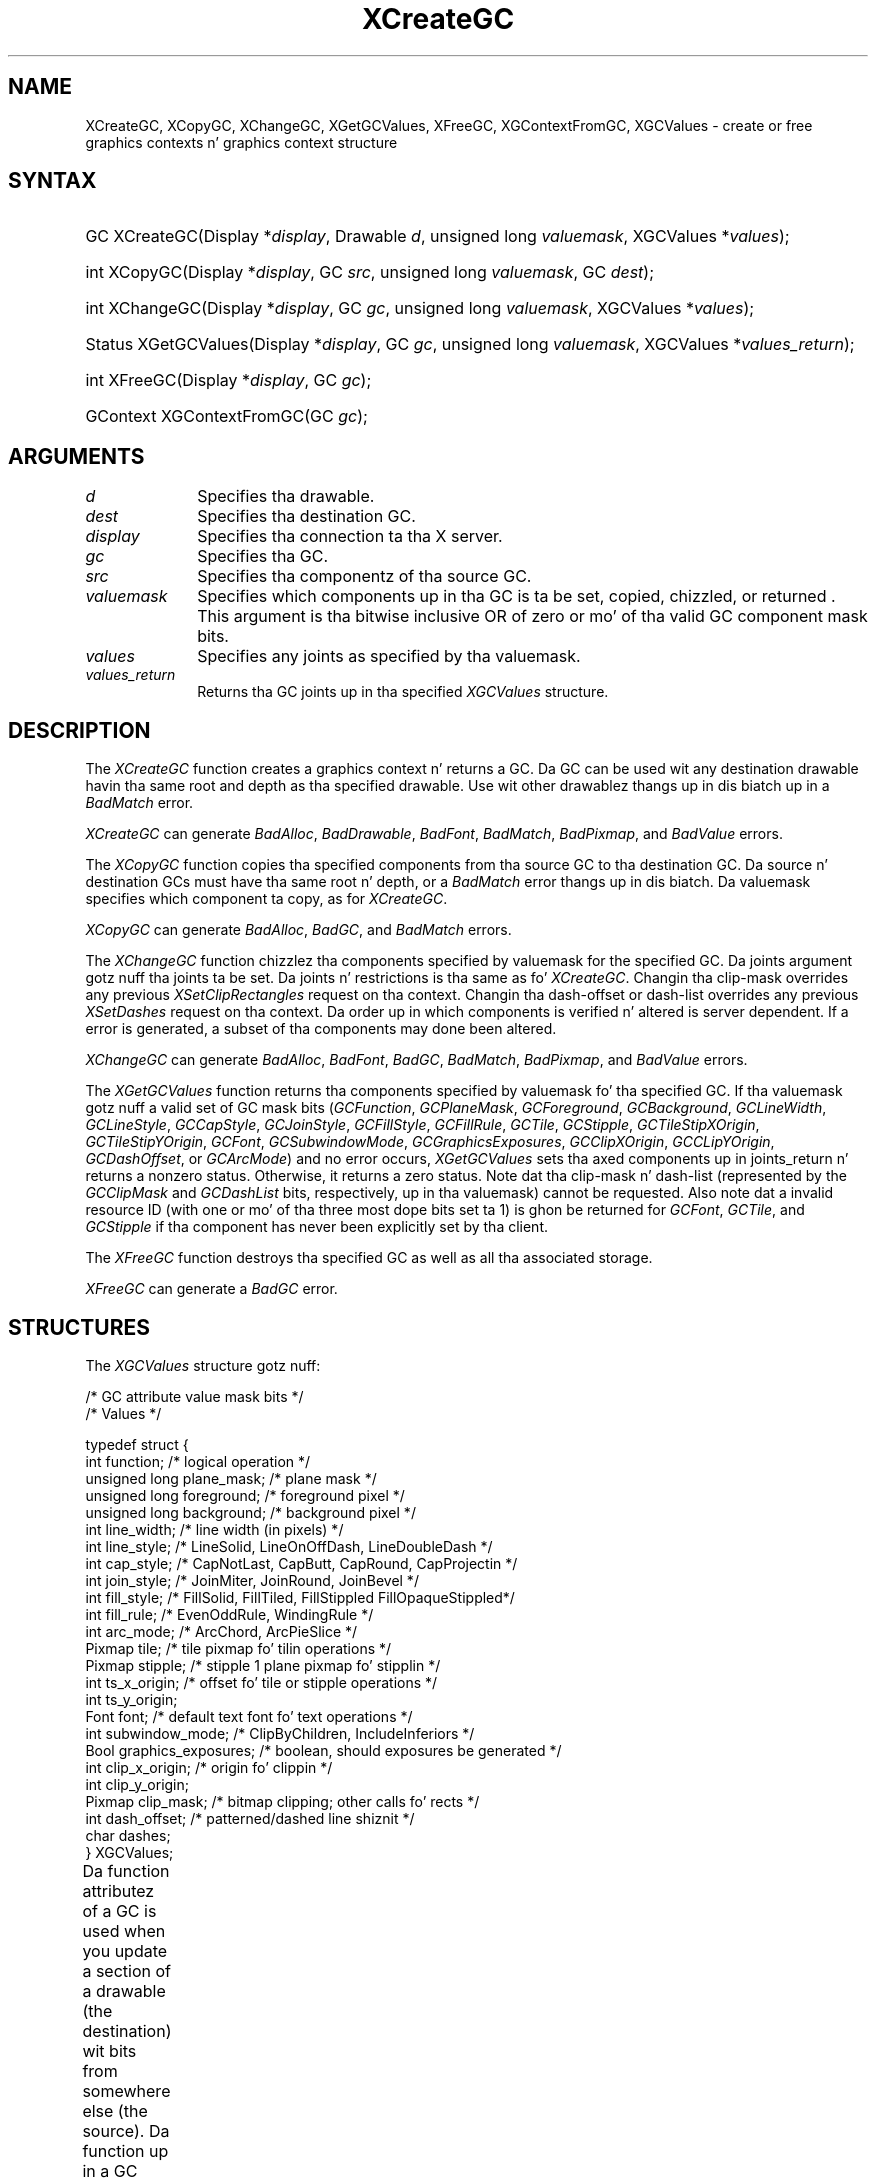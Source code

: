 '\" t
.\" Copyright \(co 1985, 1986, 1987, 1988, 1989, 1990, 1991, 1994, 1996 X Consortium
.\"
.\" Permission is hereby granted, free of charge, ta any thug obtaining
.\" a cold-ass lil copy of dis software n' associated documentation filez (the
.\" "Software"), ta deal up in tha Software without restriction, including
.\" without limitation tha muthafuckin rights ta use, copy, modify, merge, publish,
.\" distribute, sublicense, and/or push copiez of tha Software, n' to
.\" permit peeps ta whom tha Software is furnished ta do so, subject to
.\" tha followin conditions:
.\"
.\" Da above copyright notice n' dis permission notice shall be included
.\" up in all copies or substantial portionz of tha Software.
.\"
.\" THE SOFTWARE IS PROVIDED "AS IS", WITHOUT WARRANTY OF ANY KIND, EXPRESS
.\" OR IMPLIED, INCLUDING BUT NOT LIMITED TO THE WARRANTIES OF
.\" MERCHANTABILITY, FITNESS FOR A PARTICULAR PURPOSE AND NONINFRINGEMENT.
.\" IN NO EVENT SHALL THE X CONSORTIUM BE LIABLE FOR ANY CLAIM, DAMAGES OR
.\" OTHER LIABILITY, WHETHER IN AN ACTION OF CONTRACT, TORT OR OTHERWISE,
.\" ARISING FROM, OUT OF OR IN CONNECTION WITH THE SOFTWARE OR THE USE OR
.\" OTHER DEALINGS IN THE SOFTWARE.
.\"
.\" Except as contained up in dis notice, tha name of tha X Consortium shall
.\" not be used up in advertisin or otherwise ta promote tha sale, use or
.\" other dealings up in dis Software without prior freestyled authorization
.\" from tha X Consortium.
.\"
.\" Copyright \(co 1985, 1986, 1987, 1988, 1989, 1990, 1991 by
.\" Digital Weapons Corporation
.\"
.\" Portions Copyright \(co 1990, 1991 by
.\" Tektronix, Inc.
.\"
.\" Permission ta use, copy, modify n' distribute dis documentation for
.\" any purpose n' without fee is hereby granted, provided dat tha above
.\" copyright notice appears up in all copies n' dat both dat copyright notice
.\" n' dis permission notice step tha fuck up in all copies, n' dat tha names of
.\" Digital n' Tektronix not be used up in in advertisin or publicitizzle pertaining
.\" ta dis documentation without specific, freestyled prior permission.
.\" Digital n' Tektronix make no representations bout tha suitability
.\" of dis documentation fo' any purpose.
.\" It be provided ``as is'' without express or implied warranty.
.\" 
.\"
.ds xT X Toolkit Intrinsics \- C Language Interface
.ds xW Athena X Widgets \- C Language X Toolkit Interface
.ds xL Xlib \- C Language X Interface
.ds xC Inter-Client Communication Conventions Manual
.na
.de Ds
.nf
.\\$1D \\$2 \\$1
.ft CW
.\".ps \\n(PS
.\".if \\n(VS>=40 .vs \\n(VSu
.\".if \\n(VS<=39 .vs \\n(VSp
..
.de De
.ce 0
.if \\n(BD .DF
.nr BD 0
.in \\n(OIu
.if \\n(TM .ls 2
.sp \\n(DDu
.fi
..
.de IN		\" bust a index entry ta tha stderr
..
.de Pn
.ie t \\$1\fB\^\\$2\^\fR\\$3
.el \\$1\fI\^\\$2\^\fP\\$3
..
.de ZN
.ie t \fB\^\\$1\^\fR\\$2
.el \fI\^\\$1\^\fP\\$2
..
.de hN
.ie t <\fB\\$1\fR>\\$2
.el <\fI\\$1\fP>\\$2
..
.ny0
'\" t
.TH XCreateGC 3 "libX11 1.6.1" "X Version 11" "XLIB FUNCTIONS"
.SH NAME
XCreateGC, XCopyGC, XChangeGC, XGetGCValues, XFreeGC, XGContextFromGC, XGCValues \- create or free graphics contexts n' graphics context structure
.SH SYNTAX
.HP
GC XCreateGC\^(\^Display *\fIdisplay\fP\^, Drawable \fId\fP\^, unsigned long
\fIvaluemask\fP\^, XGCValues *\^\fIvalues\fP\^); 
.HP
int XCopyGC\^(\^Display *\fIdisplay\fP\^, GC \fIsrc\fP\^,
unsigned long \fIvaluemask\fP\^, GC \fIdest\fP\^); 
.HP
int XChangeGC\^(\^Display *\fIdisplay\fP\^, GC \fIgc\fP\^, unsigned long
\fIvaluemask\fP\^, XGCValues *\^\fIvalues\fP\^); 
.HP
Status XGetGCValues\^(\^Display *\fIdisplay\fP\^, GC \fIgc\fP\^, unsigned long
\fIvaluemask\fP\^, XGCValues *\fIvalues_return\fP\^); 
.HP
int XFreeGC\^(\^Display *\fIdisplay\fP\^, GC \fIgc\fP\^); 
.HP
GContext XGContextFromGC\^(\^GC \fIgc\fP\^); 
.SH ARGUMENTS
.IP \fId\fP 1i
Specifies tha drawable. 
.IP \fIdest\fP 1i
Specifies tha destination GC.
.IP \fIdisplay\fP 1i
Specifies tha connection ta tha X server.
.IP \fIgc\fP 1i
Specifies tha GC.
.IP \fIsrc\fP 1i
Specifies tha componentz of tha source GC.
.ds Vm set, copied, chizzled, or returned 
.IP \fIvaluemask\fP 1i
Specifies which components up in tha GC is ta be \*(Vm. 
This argument is tha bitwise inclusive OR of zero or mo' of tha valid
GC component mask bits.
.IP \fIvalues\fP 1i
Specifies any joints as specified by tha valuemask.
.IP \fIvalues_return\fP 1i
Returns tha GC joints up in tha specified
.ZN XGCValues 
structure.
.SH DESCRIPTION
The
.ZN XCreateGC
function creates a graphics context n' returns a GC.
Da GC can be used wit any destination drawable havin tha same root
and depth as tha specified drawable.
Use wit other drawablez thangs up in dis biatch up in a
.ZN BadMatch
error.
.LP
.ZN XCreateGC
can generate
.ZN BadAlloc ,
.ZN BadDrawable ,
.ZN BadFont ,
.ZN BadMatch ,
.ZN BadPixmap ,
and
.ZN BadValue 
errors.
.LP
The
.ZN XCopyGC
function copies tha specified components from tha source GC
to tha destination GC.
Da source n' destination GCs must have tha same root n' depth,
or a
.ZN BadMatch
error thangs up in dis biatch.
Da valuemask specifies which component ta copy, as for
.ZN XCreateGC .
.LP
.ZN XCopyGC
can generate
.ZN BadAlloc ,
.ZN BadGC ,
and
.ZN BadMatch
errors.
.LP
The
.ZN XChangeGC
function chizzlez tha components specified by valuemask for
the specified GC.
Da joints argument gotz nuff tha joints ta be set.
Da joints n' restrictions is tha same as fo' 
.ZN XCreateGC .
Changin tha clip-mask overrides any previous 
.ZN XSetClipRectangles
request on tha context. 
Changin tha dash-offset or dash-list
overrides any previous 
.ZN XSetDashes
request on tha context.
Da order up in which components is verified n' altered is server dependent.
If a error is generated, a subset of tha components may done been altered.
.LP
.ZN XChangeGC
can generate
.ZN BadAlloc ,
.ZN BadFont ,
.ZN BadGC ,
.ZN BadMatch ,
.ZN BadPixmap ,
and
.ZN BadValue 
errors.
.LP
The
.ZN XGetGCValues
function returns tha components specified by valuemask fo' tha specified GC.
If tha valuemask gotz nuff a valid set of GC mask bits
.Pn ( GCFunction ,
.ZN GCPlaneMask ,
.ZN GCForeground ,
.ZN GCBackground ,
.ZN GCLineWidth ,
.ZN GCLineStyle ,
.ZN GCCapStyle ,
.ZN GCJoinStyle ,
.ZN GCFillStyle ,
.ZN GCFillRule ,
.ZN GCTile ,
.ZN GCStipple ,
.ZN GCTileStipXOrigin ,
.ZN GCTileStipYOrigin ,
.ZN GCFont ,
.ZN GCSubwindowMode ,
.ZN GCGraphicsExposures ,
.ZN GCClipXOrigin ,
.ZN GCCLipYOrigin ,
.ZN GCDashOffset ,
or
.ZN GCArcMode )
and no error occurs,
.ZN XGetGCValues
sets tha axed components up in joints_return n' returns a nonzero status.
Otherwise, it returns a zero status.
Note dat tha clip-mask n' dash-list (represented by the
.ZN GCClipMask
and 
.ZN GCDashList
bits, respectively, up in tha valuemask)
cannot be requested.
Also note dat a invalid resource ID (with one or mo' of tha three
most dope bits set ta 1) is ghon be returned for
.ZN GCFont ,
.ZN GCTile ,
and
.ZN GCStipple
if tha component has never been explicitly set by tha client.
.LP
The
.ZN XFreeGC
function destroys tha specified GC as well as all tha associated storage.
.LP
.ZN XFreeGC
can generate a
.ZN BadGC 
error.
.SH STRUCTURES
The
.ZN XGCValues
structure gotz nuff:
.LP
.LP
/\&* GC attribute value mask bits */
.TS
lw(.5i) lw(2.5i) lw(.75i).
T{
\&#define
T}	T{
.ZN GCFunction
T}	T{
(1L<<0)
T}
T{
\&#define
T}	T{
.ZN GCPlaneMask
T}	T{
(1L<<1)
T}
T{
\&#define
T}	T{
.ZN GCForeground
T}	T{
(1L<<2)
T}
T{
\&#define
T}	T{
.ZN GCBackground
T}	T{
(1L<<3)
T}
T{
\&#define
T}	T{
.ZN GCLineWidth
T}	T{
(1L<<4)
T}
T{
\&#define
T}	T{
.ZN GCLineStyle
T}	T{
(1L<<5)
T}
T{
\&#define
T}	T{
.ZN GCCapStyle
T}	T{
(1L<<6)
T}
T{
\&#define
T}	T{
.ZN GCJoinStyle
T}	T{
(1L<<7)
T}
T{
\&#define
T}	T{
.ZN GCFillStyle
T}	T{
(1L<<8)
T}
T{
\&#define
T}	T{
.ZN GCFillRule
T}	T{
(1L<<9)
T}
T{
\&#define
T}	T{
.ZN GCTile
T}	T{
(1L<<10)
T}
T{
\&#define
T}	T{
.ZN GCStipple
T}	T{
(1L<<11)
T}
T{
\&#define
T}	T{
.ZN GCTileStipXOrigin
T}	T{
(1L<<12)
T}
T{
\&#define
T}	T{
.ZN GCTileStipYOrigin
T}	T{
(1L<<13)
T}
T{
\&#define
T}	T{
.ZN GCFont
T}	T{
(1L<<14)
T}
T{
\&#define
T}	T{
.ZN GCSubwindowMode
T}	T{
(1L<<15)
T}
T{
\&#define
T}	T{
.ZN GCGraphicsExposures
T}	T{
(1L<<16)
T}
T{
\&#define
T}	T{
.ZN GCClipXOrigin
T}	T{
(1L<<17)
T}
T{
\&#define
T}	T{
.ZN GCClipYOrigin
T}	T{
(1L<<18)
T}
T{
\&#define
T}	T{
.ZN GCClipMask
T}	T{
(1L<<19)
T}
T{
\&#define
T}	T{
.ZN GCDashOffset
T}	T{
(1L<<20)
T}
T{
\&#define
T}	T{
.ZN GCDashList
T}	T{
(1L<<21)
T}
T{
\&#define
T}	T{
.ZN GCArcMode
T}	T{
(1L<<22)
T}
.TE
.IN "XGCValues" "" "@DEF@"
.Ds 0
/\&* Values */

typedef struct {
        int function;   /\&* logical operation */
        unsigned long plane_mask;       /\&* plane mask */
        unsigned long foreground;       /\&* foreground pixel */
        unsigned long background;       /\&* background pixel */
        int line_width; /\&* line width (in pixels) */
        int line_style; /\&* LineSolid, LineOnOffDash, LineDoubleDash */
        int cap_style;  /\&* CapNotLast, CapButt, CapRound, CapProjectin */
        int join_style; /\&* JoinMiter, JoinRound, JoinBevel */
        int fill_style; /\&* FillSolid, FillTiled, FillStippled FillOpaqueStippled*/
        int fill_rule;  /\&* EvenOddRule, WindingRule */
        int arc_mode;   /\&* ArcChord, ArcPieSlice */
        Pixmap tile;    /\&* tile pixmap fo' tilin operations */
        Pixmap stipple; /\&* stipple 1 plane pixmap fo' stipplin */
        int ts_x_origin;        /\&* offset fo' tile or stipple operations */
        int ts_y_origin;
        Font font;      /\&* default text font fo' text operations */
        int subwindow_mode;     /\&* ClipByChildren, IncludeInferiors */
        Bool graphics_exposures;        /\&* boolean, should exposures be generated */
        int clip_x_origin;      /\&* origin fo' clippin */
        int clip_y_origin;
        Pixmap clip_mask;       /\&* bitmap clipping; other calls fo' rects */
        int dash_offset;        /\&* patterned/dashed line shiznit */
        char dashes;
} XGCValues;
.De
.LP
Da function attributez of a GC is used when you update a section of
a drawable (the destination) wit bits from somewhere else (the source).  
Da function up in a GC defines how tha fuck tha freshly smoked up destination bits is ta be
computed from tha source bits n' tha oldschool destination bits.
.ZN GXcopy
is typically da most thugged-out useful cuz it will work on a cold-ass lil color display,
but special applications may use other functions,
particularly up in gangbang wit particular planez of a cold-ass lil color display.
Da 16 GC functions, defined up in 
.hN X11/X.h ,
are:
.\" is listed up in Table 5-1 along wit tha 
.\"the associated hexadecimal code
.\" n' operation.
.\".CP T 1
.\"Display Functions
.TS
lw(1.5i) cw(.5i) lw(2i).
_
.sp 6p
.B
Function Name	Value	Operation
.sp 6p
_
.sp 6p
T{
.ZN GXclear
T}	T{
0x0
T}	T{
0
T}
T{
.ZN GXand
T}	T{
0x1
T}	T{
src AND dst
T}
T{
.ZN GXandReverse
T}	T{
0x2
T}	T{
src AND NOT dst
T}
T{
.ZN GXcopy
T}	T{
0x3
T}	T{
src
T}
T{
.ZN GXandInverted
T}	T{
0x4
T}	T{
(NOT src) AND dst
T}
T{
.ZN GXnoop
T}	T{
0x5
T}	T{
dst
T}
T{
.ZN GXxor
T}	T{
0x6
T}	T{
src XOR dst
T}
T{
.ZN GXor
T}	T{
0x7
T}	T{
src OR dst
T}
T{
.ZN GXnor
T}	T{
0x8
T}	T{
(NOT src) AND (NOT dst)
T}
T{
.ZN GXequiv
T}	T{
0x9
T}	T{
(NOT src) XOR dst
T}
T{
.ZN GXinvert
T}	T{
0xa
T}	T{
NOT dst
T}
T{
.ZN GXorReverse
T}	T{
0xb
T}	T{
src OR (NOT dst)
T}
T{
.ZN GXcopyInverted
T}	T{
0xc
T}	T{
NOT src
T}
T{
.ZN GXorInverted
T}	T{
0xd
T}	T{
(NOT src) OR dst
T}
T{
.ZN GXnand
T}	T{
0xe
T}	T{
(NOT src) OR (NOT dst)
T}
T{
.ZN GXset
T}	T{
0xf
T}	T{
1
T}
.sp 6p
_
.TE
.LP
Many graphics operations depend on either pixel joints or planes up in a GC.
.IN "Pixel value"
Da planes attribute iz of type long, n' it specifies which planez of the
destination is ta be modified, one bit per plane.
.IN "Plane" "mask"
A monochrome display has only one plane and
will be tha least dope bit of tha word.
As planes is added ta tha display hardware, they will occupy more
significant bits up in tha plane mask.
.LP
In graphics operations, given a source n' destination pixel, 
the result is computed bitwise on correspondin bitz of tha pixels.
That is, a Boolean operation is performed up in each bit plane.  
Da plane_mask restricts tha operation ta a subset of planes.
A macro constant
.ZN AllPlanes
can be used ta refer ta all planez of tha screen simultaneously.
Da result is computed by tha following:
.LP
.Ds 
((src FUNC dst) AND plane-mask) OR (dst AND (NOT plane-mask))
.De
.LP
Range checkin aint performed on tha joints fo' foreground,
background, or plane_mask.
They is simply truncated ta tha appropriate
number of bits.
Da line-width is measured up in pixels n' either can be pimped outa than or equal to
one (wide line) or can be tha special value zero (thin line).
.LP
Wide lines is drawn centered on tha path busted lyrics bout by tha graphics request.
Unless otherwise specified by tha join-style or cap-style,
the boundin box of a wide line wit endpoints [x1, y1], [x2, y2] and
width w be a rectangle wit vertices all up in tha followin real coordinates:
.LP
.Ds
[x1-(w*sn/2), y1+(w*cs/2)], [x1+(w*sn/2), y1-(w*cs/2)],
[x2-(w*sn/2), y2+(w*cs/2)], [x2+(w*sn/2), y2-(w*cs/2)]
.De
.LP
Here sn is tha sine of tha angle of tha line,
and cs is tha cosine of tha angle of tha line.
A pixel is part of tha line n' so is drawn
if tha centa of tha pixel is straight-up inside tha boundin box
(which is viewed as havin infinitely thin edges).
If tha centa of tha pixel is exactly on tha boundin box,
it is part of tha line if n' only if tha interior is immediately ta its right
(x increasin direction).
Pixels wit centas on a horizontal edge is a special case n' is part of
the line if n' only if tha interior or tha boundary is immediately below 
(y increasin direction) n' tha interior or tha boundary is immediately
to tha right (x increasin direction).
.LP
Thin lines (zero line-width) is one-pixel-wide lines drawn rockin an
unspecified, device-dependent algorithm.
There is only two constraints on dis algorithm. 
.IP 1. 5
If a line is drawn unclipped from [x1,y1] ta [x2,y2] and
if another line is drawn unclipped from [x1+dx,y1+dy] ta [x2+dx,y2+dy],
a point [x,y] is touched by drawin tha straight-up original gangsta line 
if n' only if tha point [x+dx,y+dy] is touched by drawin tha second line.
.IP 2. 5
Da effectizzle set of points comprisin a line cannot be affected by clipping.
That is, a point is touched up in a cold-ass lil clipped line if n' only if tha point 
lies inside tha clippin region n' tha point would be touched
by tha line when drawn unclipped.
.LP
A wide line drawn from [x1,y1] ta [x2,y2] always draws tha same ol' dirty pixels 
as a wide line drawn from [x2,y2] ta [x1,y1], not countin cap-style 
and join-style.
It be recommended dat dis property be legit fo' thin lines, 
but dis aint required.
A line-width of zero may differ from a line-width of one up in which pixels are
drawn.
This permits tha use of nuff manufacturers' line drawin hardware,
which may run nuff times fasta than tha mo' precisely specified
wide lines.
.LP
In general, 
drawin a thin line is ghon be fasta than drawin a wide line of width one.
But fuck dat shiznit yo, tha word on tha street is dat cuz of they different drawin algorithms,
thin lines may not mix well aesthetically wit wide lines.
If it is desirable ta obtain precise n' uniform thangs up in dis biatch across all displays,
a client should always bust a line-width of one rather than a line-width of zero.
.LP
Da line-style defines which sectionz of a line is drawn:
.TS
lw(1.3i) lw(4.5i).
T{
.ZN LineSolid
T}	T{
Da full path of tha line is drawn.
T}
.sp 6p
T{
.ZN LineDoubleDash
T}	T{
Da full path of tha line is drawn, 
but tha even dashes is filled differently 
from tha odd dashes (see fill-style) with
.ZN CapButt 
style used where even n' odd dashes meet.
T}
.sp 6p
T{
.ZN LineOnOffDash
T}	T{
Only tha even dashes is drawn,
and cap-style applies ta 
all internal endz of tha individual dashes,
except 
.ZN CapNotLast
is treated as 
.ZN CapButt . 
T}
.TE
.LP
Da cap-style defines how tha fuck tha endpointz of a path is drawn:
.IN "Graphics context" "path"
.TS
lw(1.3i) lw(4.5i).
T{
.ZN CapNotLast
T}	T{
This is equivalent ta 
.ZN CapButt  
except dat fo' a line-width of zero tha final endpoint aint drawn.
T}
.sp 6p
T{
.ZN CapButt
T}	T{
Da line is square all up in tha endpoint (perpendicular ta tha slope of tha line)
with no projection beyond.
T}
.sp 6p
T{
.ZN CapRound
T}	T{
Da line has a cold-ass lil circular arc wit tha diameta equal ta tha line-width,
centered on tha endpoint.
(This is equivalent ta 
.ZN CapButt 
for line-width of zero).
T}
.sp 6p
T{
.ZN CapProjecting
T}	T{
Da line is square all up in tha end yo, but tha path continues beyond tha endpoint 
for a gangbangin' finger-lickin' distizzle equal ta half tha line-width.
(This is equivalent ta 
.ZN CapButt 
for line-width of zero).
T}
.TE
.LP
Da join-style defines how tha fuck corners is drawn fo' wide lines:
.TS
lw(1.3i) lw(4.5i).
T{
.ZN JoinMiter
T}	T{
Da outa edgez of two lines extend ta hook up at a angle.
But fuck dat shiznit yo, tha word on tha street is dat if tha angle is less than 11 degrees,
then a
.ZN JoinBevel
join-style is used instead.
T}
.sp 6p
T{
.ZN JoinRound
T}	T{
Da corner be a cold-ass lil circular arc wit tha diameta equal ta tha line-width, 
centered on tha joinpoint.
T}
.sp 6p
T{
.ZN JoinBevel
T}	T{
Da corner has
.ZN CapButt 
endpoint stylez wit tha triangular notch filled.
T}
.TE
.LP
For a line wit coincident endpoints (x1=x2, y1=y2), 
when tha cap-style be applied ta both endpoints, 
the semantics dependz on tha line-width n' tha cap-style:
.TS
lw(1.3i) lw(.5i) lw(4i).
T{
.ZN CapNotLast
T}	T{
thin
T}	T{
Da thangs up in dis biatch is thang dependent, 
but tha desired effect is dat not a god damn thang is drawn.
T}
.sp 6p
T{
.ZN CapButt
T}	T{
thin
T}	T{
Da thangs up in dis biatch is thang dependent, 
but tha desired effect is dat a single pixel is drawn.
T}
.sp 6p
T{
.ZN CapRound
T}	T{
thin
T}	T{
Da thangs up in dis biatch is tha same as for
.ZN CapButt /thin.
T}
.sp 6p
T{
.ZN CapProjecting
T}	T{
thin
T}	T{
Da thangs up in dis biatch is tha same as for
.ZN CapButt /thin.
T}
.sp 6p
T{
.ZN CapButt
T}	T{
wide
T}	T{
Nothang is drawn.
T}
.sp 6p
T{
.ZN CapRound
T}	T{
wide
T}	T{
Da closed path be a cold-ass lil circle, centered all up in tha endpoint, and
with tha diameta equal ta tha line-width.
T}
.sp 6p
T{
.ZN CapProjecting
T}	T{
wide
T}	T{
Da closed path be a square, aligned wit tha coordinizzle axes, centered at the
endpoint, n' wit tha sides equal ta tha line-width.
T}
.TE
.LP
For a line wit coincident endpoints (x1=x2, y1=y2), 
when tha join-style be applied at one or both endpoints, 
the effect be as if tha line was removed from tha overall path.
But fuck dat shiznit yo, tha word on tha street is dat if tha total path consistz of or is reduced ta a single point joined
with itself, tha effect is tha same ol' dirty as when tha cap-style be applied at both
endpoints.
.LP
Da tile/stipple represents a infinite two-dimensionizzle plane,
with tha tile/stipple replicated up in all dimensions.
When dat plane is superimposed on tha drawable
for use up in a graphics operation, tha upper-left corner
of some instizzle of tha tile/stipple be all up in tha coordinates within
the drawable specified by tha tile/stipple origin.
Da tile/stipple n' clip origins is interpreted relatizzle ta the
origin of whatever destination drawable is specified up in a graphics
request.
Da tile pixmap must have tha same root n' depth as tha GC,
or a
.ZN BadMatch 
error thangs up in dis biatch.
Da stipple pixmap must have depth one n' must have tha same root as the
GC, or a 
.ZN BadMatch 
error thangs up in dis biatch.  
For stipple operations where tha fill-style is
.ZN FillStippled
but not 
.ZN FillOpaqueStippled ,
the stipple pattern is tiled up in a
single plane n' acts as a additionizzle clip mask ta be ANDed wit tha clip-mask.
Although some sizes may be fasta ta use than others,
any size pixmap can be used fo' tilin or stippling.
.LP
Da fill-style defines tha contentz of tha source fo' line, text, and
fill requests, n' you can put dat on yo' toast.  
For all text n' fill requests (for example,
.ZN XDrawText , 
.ZN XDrawText16 ,
.ZN XFillRectangle , 
.ZN XFillPolygon , 
and
.ZN XFillArc );
for line requests 
with line-style 
.ZN LineSolid 
(for example,
.ZN XDrawLine ,
.ZN XDrawSegments , 
.ZN XDrawRectangle ,
.ZN XDrawArc );
and fo' tha even dashes fo' line requests wit line-style 
.ZN LineOnOffDash 
or 
.ZN LineDoubleDash ,
the followin apply:
.TS
lw(1.8i) lw(4i).
T{
.ZN FillSolid
T}	T{
Foreground
T}
.sp 6p
T{
.ZN FillTiled
T}	T{
Tile
T}
.sp 6p
T{
.ZN FillOpaqueStippled
T}	T{
A tile wit tha same width n' height as stipple,
but wit background everywhere stipple has a zero
and wit foreground everywhere stipple has a one
T}
.sp 6p
T{
.ZN FillStippled
T}	T{
Foreground maxed by stipple
T}
.TE
.LP
When drawin lines wit line-style
.ZN LineDoubleDash ,
the odd dashes is controlled by tha fill-style up in tha followin manner:
.TS
lw(1.8i) lw(4i).
T{
.ZN FillSolid
T}	T{
Background
T}
.sp 6p
T{
.ZN FillTiled
T}	T{
Same as fo' even dashes
T}
.sp 6p
T{
.ZN FillOpaqueStippled
T}	T{
Same as fo' even dashes
T}
.sp 6p
T{
.ZN FillStippled
T}	T{
Background maxed by stipple
T}
.TE
.LP
Storin a pixmap up in a GC might or might not result up in a cold-ass lil copy
bein made.
If tha pixmap is lata used as tha destination fo' a graphics request,
the chizzle might or might not be reflected up in tha GC.
If tha pixmap is used simultaneously up in a graphics request both as
a destination n' as a tile or stipple,
the thangs up in dis biatch is undefined.
.LP
For optimum performance,
you should draw as much as possible wit tha same GC 
(without changin its components).
Da costz of changin GC components relatizzle ta rockin different GCs
depend on tha display hardware n' tha server implementation.
It be like likely dat some amount of GC shiznit will be
cached up in display hardware n' dat such hardware can only cache a lil' small-ass number
of GCs.
.LP
Da dashes value is straight-up a simplified form of the
more general patterns dat can be set wit 
.ZN XSetDashes .  
Specifyin a
value of N is equivalent ta specifyin tha two-element list [N, N] up in 
.ZN XSetDashes . 
Da value must be nonzero,
or a
.ZN BadValue
error thangs up in dis biatch.
.LP
Da clip-mask restricts writes ta tha destination drawable.  
If tha clip-mask is set ta a pixmap,
it must have depth one n' have tha same root as tha GC,
or a
.ZN BadMatch 
error thangs up in dis biatch.
If clip-mask is set to
.ZN None ,
the pixels is always drawn regardless of tha clip origin.
Da clip-mask also can be set by callin the
.ZN XSetClipRectangles
or
.ZN XSetRegion
functions.
Only pixels where tha clip-mask has a lil' bit set ta 1 is drawn. I aint talkin' bout chicken n' gravy biatch.  
Pixels is not drawn outside tha area covered by tha clip-mask 
or where tha clip-mask has a lil' bit set ta 0.
Da clip-mask affects all graphics requests.
Da clip-mask do not clip sources.
Da clip-mask origin is interpreted relatizzle ta tha origin of whatever
destination drawable is specified up in a graphics request.
.LP
Yo ass can set tha subwindow-mode to
.ZN ClipByChildren
or
.ZN IncludeInferiors .
For 
.ZN ClipByLil Pimps , 
both source n' destination windows are
additionally clipped by all viewable 
.ZN InputOutput
children. I aint talkin' bout chicken n' gravy biatch.  
For 
.ZN IncludeInferiors ,
neither source nor destination window is clipped by inferiors. 
This will result up in includin subwindow contents up in tha source
and drawin all up in subwindow boundariez of tha destination.
Da use of 
.ZN IncludeInferiors 
on a window of one depth wit mapped
inferiorz of differin depth aint illegal yo, but tha semantics are
undefined by tha core protocol.
.LP
Da fill-rule defines what tha fuck pixels is inside (drawn) for
paths given up in 
.ZN XFillPolygon 
requests n' can be set ta 
.ZN EvenOddRule 
or
.ZN WindingRule .
For
.ZN EvenOddRule ,
a point is inside if
an infinite ray wit tha point as origin crosses tha path a odd number
of times.  
For 
.ZN WindingRule , 
a point is inside if a infinite ray wit the
point as origin crosses a unequal number of clockwise and
counterclockwise pimped up path segments.
A clockwise pimped up path segment is one dat crosses tha ray from left to
right as observed from tha point.
A counterclockwise segment is one dat crosses tha ray from right ta left
as observed from tha point.
Da case where a gangbangin' finger-lickin' pimped up line segment is coincident wit tha ray is
uninterestin cuz you can simply chizzle a gangbangin' finger-lickin' different ray dat is not
coincident wit a segment.
.LP
For both 
.ZN EvenOddRule
and
.ZN WindingRule ,
a point is infinitely small, 
and tha path be a infinitely thin line.  
A pixel is inside if tha centa point of tha pixel is inside
and tha centa point aint on tha boundary.  
If tha centa point is on tha boundary,
the pixel is inside if n' only if tha polygon interior is immediately to
its right (x increasin direction).  
Pixels wit centas on a horizontal edge is a special case 
and is inside if n' only if tha polygon interior is immediately below 
(y increasin direction).
.LP
Da arc-mode controls fillin up in tha 
.ZN XFillArcs
function n' can be set to
.ZN ArcPieSlice
or
.ZN ArcChord .
For
.ZN ArcPieSlice ,
the arcs is pie-slice filled.
For
.ZN ArcChord ,
the arcs is chord filled.
.LP
Da graphics-exposure flag controls 
.ZN GraphicsExpose 
event generation
for 
.ZN XCopyArea 
and 
.ZN XCopyPlane
requests (and any similar requests defined by extensions).
.SH DIAGNOSTICS
.TP 1i
.ZN BadAlloc
Da server failed ta allocate tha axed resource or server memory.
.TP 1i
.ZN BadDrawable
A value fo' a Drawable argument do not name a thugged-out defined Window or Pixmap.
.TP 1i
.ZN BadFont
A value fo' a Font or GContext argument do not name a thugged-out defined Font.
.TP 1i
.ZN BadGC
A value fo' a GContext argument do not name a thugged-out defined GContext.
.TP 1i
.ZN BadMatch
An
.ZN InputOnly
window is used as a Drawable.
.TP 1i
.ZN BadMatch
Some argument or pair of arguments has tha erect type n' range but fails
to match up in some other way required by tha request.
.TP 1i
.ZN BadPixmap
A value fo' a Pixmap argument do not name a thugged-out defined Pixmap.
.TP 1i
.ZN BadValue
Some numeric value falls outside tha range of joints accepted by tha request.
Unless a specific range is specified fo' a argument, tha full range defined
by tha argumentz type be accepted. Y'all KNOW dat shit, muthafucka! This type'a shiznit happens all tha time.  Any argument defined as a set of
alternatives can generate dis error.
.SH "SEE ALSO"
AllPlanes(3),
XCopyArea(3),
XCreateRegion(3),
XDrawArc(3),
XDrawLine(3),
XDrawRectangle(3),
XDrawText(3),
XFillRectangle(3),
XQueryBestSize(3),
XSetArcMode(3),
XSetClipOrigin(3),
XSetFillStyle(3),
XSetFont(3),
XSetLineAttributes(3),
XSetState(3),
XSetTile(3)
.br
\fI\*(xL\fP
